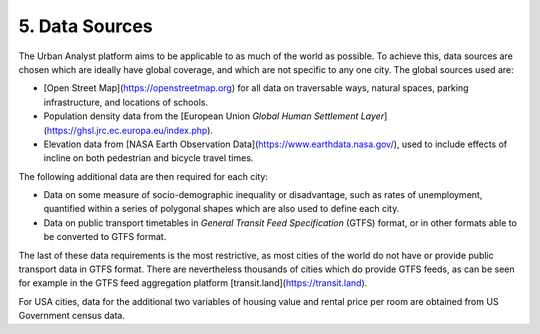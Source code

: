 5. Data Sources
###############

The Urban Analyst platform aims to be applicable to as much of the world as
possible. To achieve this, data sources are chosen which are ideally have
global coverage, and which are not specific to any one city. The global sources used are:

- [Open Street Map](https://openstreetmap.org) for all data on traversable
  ways, natural spaces, parking infrastructure, and locations of schools.
- Population density data from the [European Union *Global Human Settlement
  Layer*](https://ghsl.jrc.ec.europa.eu/index.php).
- Elevation data from [NASA Earth Observation
  Data](https://www.earthdata.nasa.gov/), used to include effects of incline
  on both pedestrian and bicycle travel times.

The following additional data are then required for each city:

- Data on some measure of socio-demographic inequality or disadvantage, such as
  rates of unemployment, quantified within a series of polygonal shapes which
  are also used to define each city.
- Data on public transport timetables in *General Transit Feed Specification*
  (GTFS) format, or in other formats able to be converted to GTFS format.

The last of these data requirements is the most restrictive, as most cities of
the world do not have or provide public transport data in GTFS format. There
are nevertheless thousands of cities which do provide GTFS feeds, as can be
seen for example in the GTFS feed aggregation platform
[transit.land](https://transit.land).

For USA cities, data for the additional two variables of housing value and
rental price per room are obtained from US Government census data.
